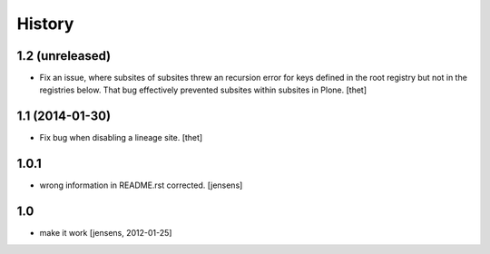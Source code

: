 
History
=======

1.2 (unreleased)
----------------

- Fix an issue, where subsites of subsites threw an recursion error for keys
  defined in the root registry but not in the registries below. That bug
  effectively prevented subsites within subsites in Plone.
  [thet]


1.1 (2014-01-30)
----------------

- Fix bug when disabling a lineage site.
  [thet]


1.0.1
-----

- wrong information in README.rst corrected. 
  [jensens]


1.0
---

- make it work [jensens, 2012-01-25]
